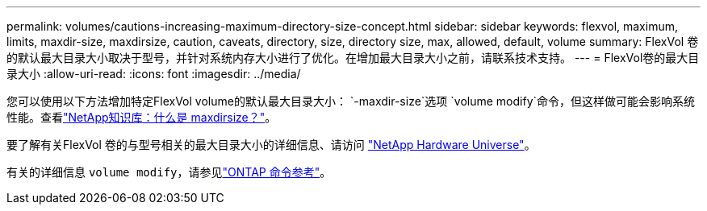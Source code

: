 ---
permalink: volumes/cautions-increasing-maximum-directory-size-concept.html 
sidebar: sidebar 
keywords: flexvol, maximum, limits, maxdir-size, maxdirsize, caution, caveats, directory, size, directory size, max, allowed, default, volume 
summary: FlexVol 卷的默认最大目录大小取决于型号，并针对系统内存大小进行了优化。在增加最大目录大小之前，请联系技术支持。 
---
= FlexVol卷的最大目录大小
:allow-uri-read: 
:icons: font
:imagesdir: ../media/


[role="lead"]
您可以使用以下方法增加特定FlexVol volume的默认最大目录大小： `-maxdir-size`选项 `volume modify`命令，但这样做可能会影响系统性能。查看link:https://kb.netapp.com/Advice_and_Troubleshooting/Data_Storage_Software/ONTAP_OS/What_is_maxdirsize["NetApp知识库：什么是 maxdirsize？"^]。

要了解有关FlexVol 卷的与型号相关的最大目录大小的详细信息、请访问 link:https://hwu.netapp.com/["NetApp Hardware Universe"^]。

有关的详细信息 `volume modify`，请参见link:https://docs.netapp.com/us-en/ontap-cli/volume-modify.html["ONTAP 命令参考"^]。
